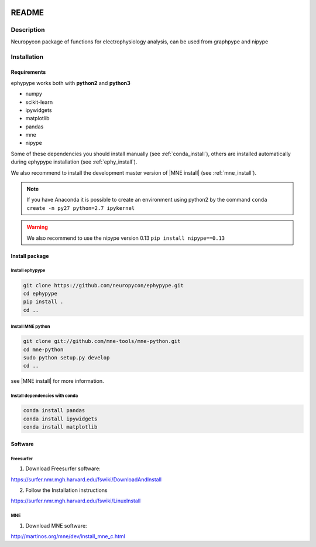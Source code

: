 .. _readme:

.. image:: https://travis-ci.org/neuropycon/ephypype.svg?branch=master
    :target: https://travis-ci.org/neuropycon/ephypype

.. image::  https://ci.appveyor.com/api/projects/status/yt7662m83pq3t6gl/branch/master?svg=true
    :target: https://ci.appveyor.com/project/neuropycon/ephypype/branch/master

.. image:: https://codecov.io/gh/neuropycon/ephypype/branch/master/graph/badge.svg
    :target: https://codecov.io/gh/neuropycon/ephypype

README
******

Description
===========

Neuropycon package of functions for electrophysiology analysis, can be used from
graphpype and nipype


..
    Documentation
    =============

    https://neuropycon.github.io/neuropycon_doc/index.html


Installation
=============

Requirements
------------

ephypype works both with **python2** and **python3**

* numpy
* scikit-learn
* ipywidgets
* matplotlib
* pandas
* mne
* nipype

Some of these dependencies you should install manually (see :ref:`conda_install`), others are installed automatically
during ephypype installation (see :ref:`ephy_install`). 

We also recommend to install the  development master version of |MNE install| (see :ref:`mne_install`).

.. |MNE install| raw:: html

   <a href="http://martinos.org/mne/dev/install_mne_python.html#check-your-installation" target="_blank">MNE python</a>

.. note:: If you have Anaconda it is possible to create an environment using python2 by the command
	``conda create -n py27 python=2.7 ipykernel``

.. warning:: We also recommend to use the nipype version 0.13
	``pip install nipype==0.13``
   
Install package
---------------

.. _ephy_install:

Install ephypype
++++++++++++++++++++++

.. code-block:: bash

    git clone https://github.com/neuropycon/ephypype.git
    cd ephypype
    pip install .
    cd ..


.. _graph_install:

.. 
    Install graphpype
    +++++++++++++++++++++++
    
    .. code-block:: bash 
    
        git clone https://github.com/neuropycon/graphpype.git
        cd graphpype
        pip install .
        cd ..
    
    see |README_graph| for more information.
    
    .. |README_graph| raw:: html
    
       <a href="https://github.com/neuropycon/graphpype/blob/master/README.md" target="_blank">README</a>


.. _mne_install:
   
Install MNE python
++++++++++++++++++

.. code-block:: bash 

    git clone git://github.com/mne-tools/mne-python.git
    cd mne-python
    sudo python setup.py develop
    cd ..

see |MNE install| for more information.


.. _conda_install:
   
Install dependencies with conda
+++++++++++++++++++++++++++++++

.. code-block:: bash 

    conda install pandas
    conda install ipywidgets
    conda install matplotlib


Software
--------

Freesurfer
++++++++++
1. Download Freesurfer software:

https://surfer.nmr.mgh.harvard.edu/fswiki/DownloadAndInstall

2. Follow the Installation instructions

https://surfer.nmr.mgh.harvard.edu/fswiki/LinuxInstall


MNE
+++

1. Download MNE software:

http://martinos.org/mne/dev/install_mne_c.html

